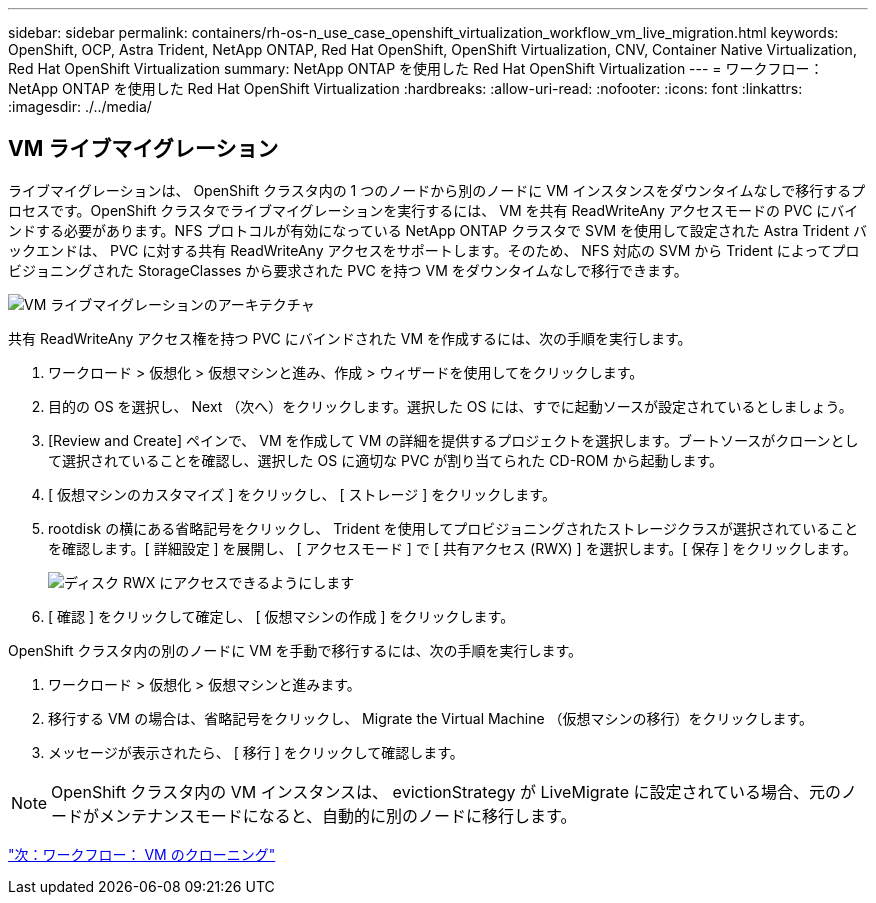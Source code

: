 ---
sidebar: sidebar 
permalink: containers/rh-os-n_use_case_openshift_virtualization_workflow_vm_live_migration.html 
keywords: OpenShift, OCP, Astra Trident, NetApp ONTAP, Red Hat OpenShift, OpenShift Virtualization, CNV, Container Native Virtualization, Red Hat OpenShift Virtualization 
summary: NetApp ONTAP を使用した Red Hat OpenShift Virtualization 
---
= ワークフロー： NetApp ONTAP を使用した Red Hat OpenShift Virtualization
:hardbreaks:
:allow-uri-read: 
:nofooter: 
:icons: font
:linkattrs: 
:imagesdir: ./../media/




== VM ライブマイグレーション

ライブマイグレーションは、 OpenShift クラスタ内の 1 つのノードから別のノードに VM インスタンスをダウンタイムなしで移行するプロセスです。OpenShift クラスタでライブマイグレーションを実行するには、 VM を共有 ReadWriteAny アクセスモードの PVC にバインドする必要があります。NFS プロトコルが有効になっている NetApp ONTAP クラスタで SVM を使用して設定された Astra Trident バックエンドは、 PVC に対する共有 ReadWriteAny アクセスをサポートします。そのため、 NFS 対応の SVM から Trident によってプロビジョニングされた StorageClasses から要求された PVC を持つ VM をダウンタイムなしで移行できます。

image::redhat_openshift_image55.jpg[VM ライブマイグレーションのアーキテクチャ]

共有 ReadWriteAny アクセス権を持つ PVC にバインドされた VM を作成するには、次の手順を実行します。

. ワークロード > 仮想化 > 仮想マシンと進み、作成 > ウィザードを使用してをクリックします。
. 目的の OS を選択し、 Next （次へ）をクリックします。選択した OS には、すでに起動ソースが設定されているとしましょう。
. [Review and Create] ペインで、 VM を作成して VM の詳細を提供するプロジェクトを選択します。ブートソースがクローンとして選択されていることを確認し、選択した OS に適切な PVC が割り当てられた CD-ROM から起動します。
. [ 仮想マシンのカスタマイズ ] をクリックし、 [ ストレージ ] をクリックします。
. rootdisk の横にある省略記号をクリックし、 Trident を使用してプロビジョニングされたストレージクラスが選択されていることを確認します。[ 詳細設定 ] を展開し、 [ アクセスモード ] で [ 共有アクセス (RWX) ] を選択します。[ 保存 ] をクリックします。
+
image::redhat_openshift_image56.JPG[ディスク RWX にアクセスできるようにします]

. [ 確認 ] をクリックして確定し、 [ 仮想マシンの作成 ] をクリックします。


OpenShift クラスタ内の別のノードに VM を手動で移行するには、次の手順を実行します。

. ワークロード > 仮想化 > 仮想マシンと進みます。
. 移行する VM の場合は、省略記号をクリックし、 Migrate the Virtual Machine （仮想マシンの移行）をクリックします。
. メッセージが表示されたら、 [ 移行 ] をクリックして確認します。



NOTE: OpenShift クラスタ内の VM インスタンスは、 evictionStrategy が LiveMigrate に設定されている場合、元のノードがメンテナンスモードになると、自動的に別のノードに移行します。

link:rh-os-n_use_case_openshift_virtualization_workflow_clone_vm.html["次：ワークフロー： VM のクローニング"]
